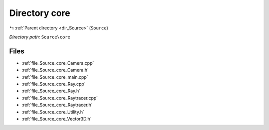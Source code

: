 .. _dir_Source_core:


Directory core
==============


|exhale_lsh| :ref:`Parent directory <dir_Source>` (``Source``)

.. |exhale_lsh| unicode:: U+021B0 .. UPWARDS ARROW WITH TIP LEFTWARDS

*Directory path:* ``Source\core``


Files
-----

- :ref:`file_Source_core_Camera.cpp`
- :ref:`file_Source_core_Camera.h`
- :ref:`file_Source_core_main.cpp`
- :ref:`file_Source_core_Ray.cpp`
- :ref:`file_Source_core_Ray.h`
- :ref:`file_Source_core_Raytracer.cpp`
- :ref:`file_Source_core_Raytracer.h`
- :ref:`file_Source_core_Utility.h`
- :ref:`file_Source_core_Vector3D.h`


